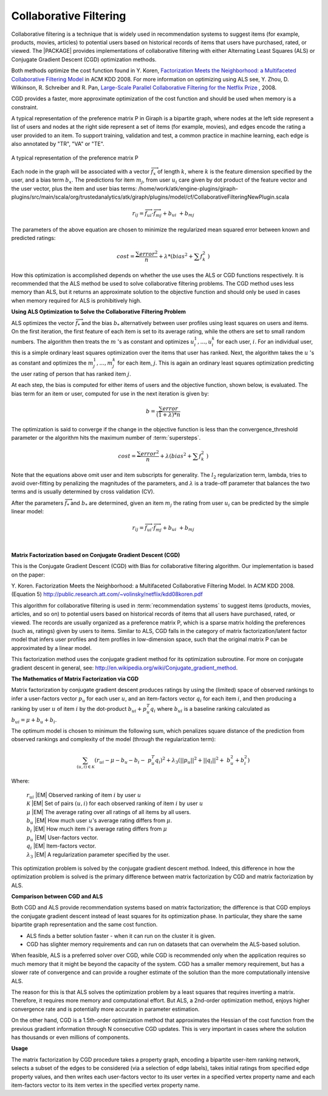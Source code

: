 .. _CollaborativeFilteringNewPlugin_Summary:

=======================
Collaborative Filtering
=======================

Collaborative filtering is a technique that is widely used in recommendation
systems to suggest items (for example, products, movies, articles) to
potential users based on historical records of items that users
have purchased, rated, or viewed.
The |PACKAGE| provides implementations of collaborative filtering with either
Alternating Least Squares (ALS) or Conjugate Gradient Descent (CGD)
optimization methods.

Both methods optimize the cost function found in Y. Koren,
`Factorization Meets the Neighborhood: a Multifaceted Collaborative Filtering
Model <http://public.research.att.com/~volinsky/netflix/kdd08koren.pdf>`__ in ACM KDD 2008.
For more information on optimizing using ALS see, Y. Zhou,
D. Wilkinson, R. Schreiber and R. Pan,
`Large-Scale Parallel Collaborative Filtering for the Netflix Prize
<http://citeseerx.ist.psu.edu/viewdoc/summary?doi=10.1.1.173.2797>`__ , 2008.

CGD provides a faster, more approximate optimization of the cost function and
should be used when memory is a constraint.

A typical representation of the preference matrix P in Giraph is a bipartite
graph, where nodes at the left side represent a list of users and nodes at the
right side represent a set of items (for example, movies), and edges encode
the rating a user provided to an item.
To support training, validation and test, a common practice in machine
learning, each edge is also annotated by "TR", "VA" or "TE".

.. figure:: /ds_mlal_cf_1.*
    :align: center
    :width: 80 %

    A typical representation of the preference matrix P

Each node in the graph will be associated with a vector
:math:`\textstyle \overrightarrow {f_x}` of length :math:`k`, where :math:`k`
is the feature dimension specified by the user, and a bias term :math:`b_x`.
The predictions for item :math:`m_{j}`, from user :math:`u_{i}` care given by
dot product of the feature vector and the user vector, plus the item and user
bias terms:
/home/work/atk/engine-plugins/giraph-plugins/src/main/scala/org/trustedanalytics/atk/giraph/plugins/model/cf/CollaborativeFilteringNewPlugin.scala

.. math::

    r_{ij} = \overrightarrow {f_{ui}} \cdot \overrightarrow {f_{mj}} + b_{ui} \
    + b_{mj}

The parameters of the above equation are chosen to minimize the regularized
mean squared error between known and predicted ratings:

.. math::

    cost = \frac {\sum error^2} {n} + \lambda * \left( bias^2 + \sum f_k^2 \
    \right)

How this optimization is accomplished depends on whether the use uses the ALS
or CGD functions respectively.
It is recommended that the ALS method be used to solve collaborative filtering
problems.
The CGD method uses less memory than ALS, but it returns an approximate
solution to the objective function and should only be used in cases when
memory required for ALS is prohibitively high.


**Using ALS Optimization to Solve the Collaborative Filtering Problem**

ALS optimizes the vector :math:`\overrightarrow f_{*}` and the bias
:math:`b_{*}` alternatively between user profiles using least squares on users
and items.
On the first iteration, the first feature of each item is set to its average
rating, while the others are set to small random numbers.
The algorithm then treats the :math:`m` 's as constant and optimizes
:math:`u_{i}^{1},...,u_{i}^{k}` for each user, :math:`i`.
For an individual user, this is a simple ordinary least squares optimization
over the items that user has ranked.
Next, the algorithm takes the :math:`u` 's as constant and optimizes the
:math:`m_{j}^{1},...,m_{j}^{k}` for each item, :math:`j`.
This is again an ordinary least squares optimization predicting the user
rating of person that has ranked item :math:`j`.

At each step, the bias is computed for either items of users and the objective
function, shown below, is evaluated.
The bias term for an item or user, computed for use in the next iteration is
given by:

.. math::

    b = \frac{\sum error}{(1+\lambda)*n}

The optimization is said to converge if the change in the objective function
is less than the convergence_threshold parameter or the algorithm hits the
maximum number of :term:`supersteps`.

.. math::

    cost = \frac {\sum error^{2}}{n}+\lambda*\left(bias^{2}+\sum f_{k}^{2} \
    \right)

Note that the equations above omit user and item subscripts for generality.
The :math:`l_{2}` regularization term, lambda, tries to avoid over-fitting by
penalizing the magnitudes of the parameters, and :math:`\lambda` is a trade-off
parameter that balances the two terms and is usually determined by cross
validation (CV).

After the parameters :math:`\overrightarrow f_{*}` and :math:`b_{*}` are
determined, given an item :math:`m_{j}` the rating from user :math:`u_{i}` can
be predicted by the simple linear model:

.. math::

    r_{ij} = \overrightarrow {f_{ui}} \cdot \overrightarrow {f_{mj}} + b_{ui} \
    + b_{mj}

|
**Matrix Factorization based on Conjugate Gradient Descent (CGD)**

This is the Conjugate Gradient Descent (CGD) with Bias for collaborative
filtering algorithm.
Our implementation is based on the paper:

Y. Koren. Factorization Meets the Neighborhood: a Multifaceted Collaborative
Filtering Model.
In ACM KDD 2008. (Equation 5)
http://public.research.att.com/~volinsky/netflix/kdd08koren.pdf

This algorithm for collaborative filtering is used in :term:`recommendation
systems` to suggest items (products, movies, articles, and so on) to potential
users based on historical records of items that all users have purchased,
rated, or viewed.
The records are usually organized as a preference matrix P, which is a sparse
matrix holding the preferences (such as, ratings) given by users to items.
Similar to ALS, CGD falls in the category of matrix factorization/latent factor
model that infers user profiles and item profiles in low-dimension space, such
that the original matrix P can be approximated by a linear model.

This factorization method uses the conjugate gradient method for its
optimization subroutine.
For more on conjugate gradient descent in general, see:
http://en.wikipedia.org/wiki/Conjugate_gradient_method.

**The Mathematics of Matrix Factorization via CGD**

Matrix factorization by conjugate gradient descent produces ratings by using
the (limited) space of observed rankings to infer a user-factors vector
:math:`p_{u}` for each user  :math:`u`, and an item-factors vector
:math:`q_{i}` for each item :math:`i`, and then producing a ranking by user
:math:`u` of item :math:`i` by the dot-product :math:`b_{ui} + p_{u}^{T}q_{i}`
where :math:`b_{ui}` is a baseline ranking calculated as :math:`b_{ui} = \mu +
b_{u} + b_{i}`.

The optimum model is chosen to minimum the following sum, which penalizes
square distance of the prediction from observed rankings and complexity of the
model (through the regularization term):

.. math::
    \sum_{(u,i) \in {\mathcal{K}}} (r_{ui} - \mu - b_{u} - b_{i} - \
    p_{u}^{T}q_{i})^{2} + \lambda_{3}(||p_{u}||^{2} + ||q_{i}||^{2} + \
    b_{u}^{2} + b_{i}^{2})

Where:

    | :math:`r_{ui}` |EM| Observed ranking of item :math:`i` by user :math:`u`
    | :math:`{\mathcal{K}}` |EM| Set of pairs :math:`(u,i)` for each observed
      ranking of item :math:`i` by user :math:`u`
    | :math:`\mu` |EM| The average rating over all ratings of all items by all
      users.
    | :math:`b_{u}` |EM|  How much user :math:`u`'s average rating differs from
      :math:`\mu`.
    | :math:`b_{i}` |EM|   How much item :math:`i`'s average rating differs from
      :math:`\mu`
    | :math:`p_{u}` |EM|  User-factors vector.
    | :math:`q_{i}` |EM| Item-factors vector.
    | :math:`\lambda_{3}` |EM| A regularization parameter specified by the user.


This optimization problem is solved by the conjugate gradient descent method.
Indeed, this difference in how the optimization problem is solved is the
primary difference between matrix factorization by CGD and matrix factorization
by ALS.

**Comparison between CGD and ALS**

Both CGD and ALS provide recommendation systems based on matrix factorization;
the difference is that CGD employs the conjugate gradient descent instead of
least squares for its optimization phase.
In particular, they share the same bipartite graph representation and the same
cost function.

*   ALS finds a better solution faster - when it can run on the cluster it is
    given.
*   CGD has slighter memory requirements and can run on datasets that can
    overwhelm the ALS-based solution.

When feasible, ALS is a preferred solver over CGD, while CGD is recommended
only when the application requires so much memory that it might be beyond the
capacity of the system.
CGD has a smaller memory requirement, but has a slower rate of convergence and
can provide a rougher estimate of the solution than the more computationally
intensive ALS.

The reason for this is that ALS solves the optimization problem by a least
squares that requires inverting a matrix.
Therefore, it requires more memory and computational effort.
But ALS, a 2nd-order optimization method, enjoys higher convergence rate and is
potentially more accurate in parameter estimation.

On the other hand, CGD is a 1.5th-order optimization method that approximates
the Hessian of the cost function from the previous gradient information
through N consecutive CGD updates.
This is very important in cases where the solution has thousands or even
millions of components.

**Usage**

The matrix factorization by CGD procedure takes a property graph, encoding a
bipartite user-item ranking network, selects a subset of the edges to be
considered (via a selection of edge labels), takes initial ratings from
specified edge property values, and then writes each user-factors vector to its
user vertex in a specified vertex property name and each item-factors vector to
its item vertex in the specified vertex property name.

